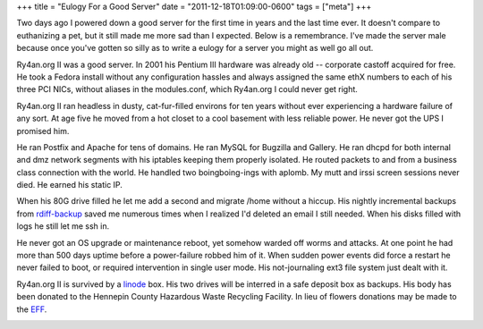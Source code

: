 +++
title = "Eulogy For a Good Server"
date = "2011-12-18T01:09:00-0600"
tags = ["meta"]
+++


Two days ago I powered down a good server for the first time in years and the
last time ever.  It doesn't compare to euthanizing a pet, but it still made me
more sad than I expected.  Below is a remembrance.  I've made the server male
because once you've gotten so silly as to write a eulogy for a server you might
as well go all out.

Ry4an.org II was a good server.  In 2001 his Pentium III hardware was already
old -- corporate castoff acquired for free.  He took a Fedora install without
any configuration hassles and always assigned the same ethX numbers to each of
his three PCI NICs, without aliases in the modules.conf, which Ry4an.org I could
never get right.

Ry4an.org II ran headless in dusty, cat-fur-filled environs for ten years
without ever experiencing a hardware failure of any sort.  At age five he moved
from a hot closet to a cool basement with less reliable power.  He never got the
UPS I promised him.

He ran Postfix and Apache for tens of domains.  He ran MySQL for Bugzilla and
Gallery.  He ran dhcpd for both internal and dmz network segments with his
iptables keeping them properly isolated.  He routed packets to and from
a business class connection with the world.  He handled two boingboing-ings with
aplomb.  My mutt and irssi screen sessions never died.  He earned his static IP.

When his 80G drive filled he let me add a second and migrate /home without
a hiccup.  His nightly incremental backups from rdiff-backup_ saved me numerous
times when I realized I'd deleted an email I still needed.  When his disks
filled with logs he still let me ssh in.

He never got an OS upgrade or maintenance reboot, yet somehow warded off worms
and attacks.  At one point he had more than 500 days uptime before
a power-failure robbed him of it.  When sudden power events did force a restart
he never failed to boot, or required intervention in single user mode.  His
not-journaling ext3 file system just dealt with it.

Ry4an.org II is survived by a linode_ box.  His two drives will be interred in
a safe deposit box as backups.  His body has been donated to the Hennepin County
Hazardous Waste Recycling Facility.  In lieu of flowers donations may be made to
the EFF_.

.. image:: /unblog/attachments/ry4an.org_2.jpg
   :width: 194px
   :height: 259px
   :alt: Ry4an.org II

.. _rdiff-backup: http://www.nongnu.org/rdiff-backup/
.. _linode: http://www.linode.com/
.. _EFF: http://eff.org

.. tags: meta
